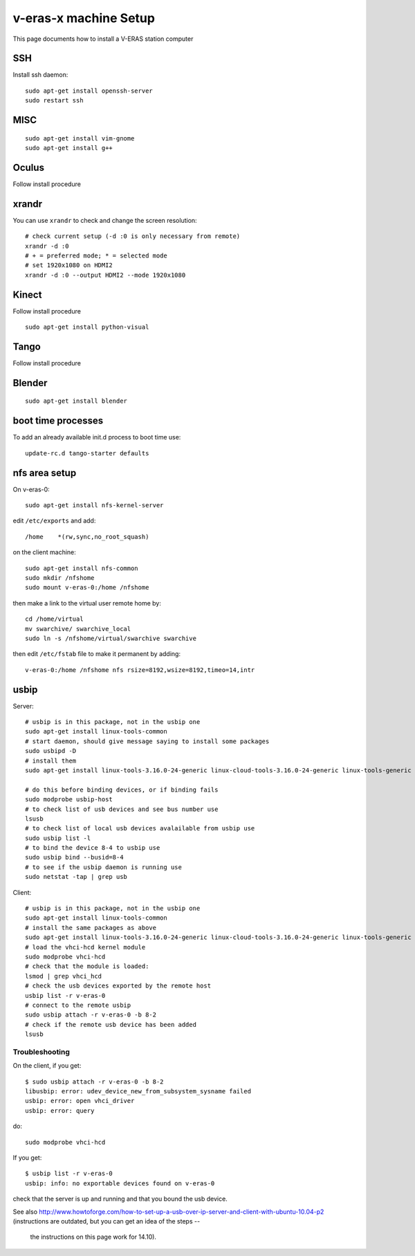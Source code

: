 v-eras-x machine Setup
=======================

.. highlightlang:: sh

This page documents how to install a V-ERAS station computer

SSH
---

Install ssh daemon::

  sudo apt-get install openssh-server
  sudo restart ssh

MISC
----
::

  sudo apt-get install vim-gnome
  sudo apt-get install g++

Oculus
------

Follow install procedure

xrandr
------

You can use ``xrandr`` to check and change the screen resolution::

  # check current setup (-d :0 is only necessary from remote)
  xrandr -d :0
  # + = preferred mode; * = selected mode
  # set 1920x1080 on HDMI2
  xrandr -d :0 --output HDMI2 --mode 1920x1080

Kinect
------

Follow install procedure
::
  sudo apt-get install python-visual

Tango
-----

Follow install procedure

Blender
-------
::

  sudo apt-get install blender


boot time processes
-------------------

To add an already available init.d process to boot time use::

  update-rc.d tango-starter defaults


nfs area setup
--------------

On v-eras-0::

  sudo apt-get install nfs-kernel-server

edit ``/etc/exports`` and add::

  /home    *(rw,sync,no_root_squash)

on the client machine::

  sudo apt-get install nfs-common
  sudo mkdir /nfshome
  sudo mount v-eras-0:/home /nfshome

then make a link to the virtual user remote home by::

  cd /home/virtual
  mv swarchive/ swarchive_local
  sudo ln -s /nfshome/virtual/swarchive swarchive

then edit ``/etc/fstab`` file to make it permanent by adding::

  v-eras-0:/home /nfshome nfs rsize=8192,wsize=8192,timeo=14,intr

usbip
-----

Server::

  # usbip is in this package, not in the usbip one
  sudo apt-get install linux-tools-common
  # start daemon, should give message saying to install some packages
  sudo usbipd -D
  # install them
  sudo apt-get install linux-tools-3.16.0-24-generic linux-cloud-tools-3.16.0-24-generic linux-tools-generic linux-cloud-tools-generic

  # do this before binding devices, or if binding fails
  sudo modprobe usbip-host
  # to check list of usb devices and see bus number use
  lsusb
  # to check list of local usb devices avalailable from usbip use
  sudo usbip list -l
  # to bind the device 8-4 to usbip use
  sudo usbip bind --busid=8-4
  # to see if the usbip daemon is running use
  sudo netstat -tap | grep usb

Client::

  # usbip is in this package, not in the usbip one
  sudo apt-get install linux-tools-common
  # install the same packages as above
  sudo apt-get install linux-tools-3.16.0-24-generic linux-cloud-tools-3.16.0-24-generic linux-tools-generic linux-cloud-tools-generic
  # load the vhci-hcd kernel module
  sudo modprobe vhci-hcd
  # check that the module is loaded:
  lsmod | grep vhci_hcd
  # check the usb devices exported by the remote host
  usbip list -r v-eras-0
  # connect to the remote usbip
  sudo usbip attach -r v-eras-0 -b 8-2
  # check if the remote usb device has been added
  lsusb

Troubleshooting
~~~~~~~~~~~~~~~

On the client, if you get::

  $ sudo usbip attach -r v-eras-0 -b 8-2
  libusbip: error: udev_device_new_from_subsystem_sysname failed
  usbip: error: open vhci_driver
  usbip: error: query

do::

  sudo modprobe vhci-hcd

If you get::

  $ usbip list -r v-eras-0
  usbip: info: no exportable devices found on v-eras-0

check that the server is up and running and that you bound the usb device.

See also http://www.howtoforge.com/how-to-set-up-a-usb-over-ip-server-and-client-with-ubuntu-10.04-p2
(instructions are outdated, but you can get an idea of the steps --
 the instructions on this page work for 14.10).
